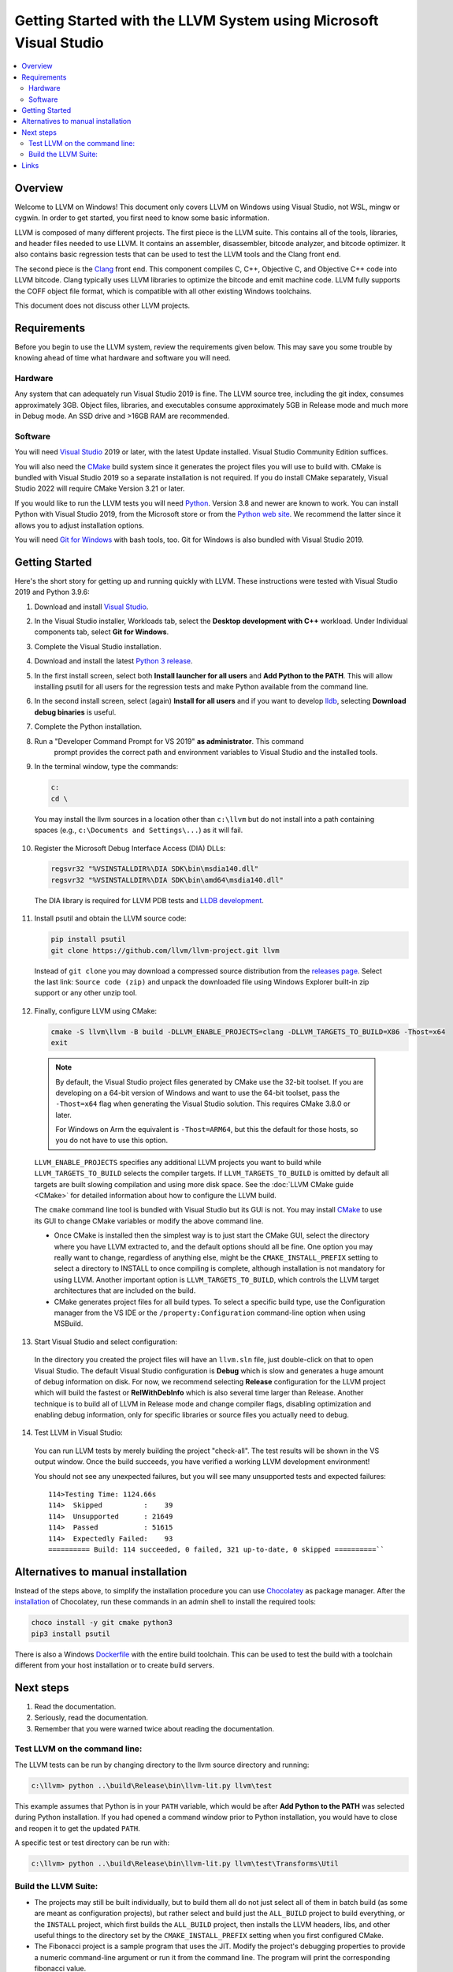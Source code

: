 ==================================================================
Getting Started with the LLVM System using Microsoft Visual Studio
==================================================================


.. contents::
   :local:


Overview
========
Welcome to LLVM on Windows! This document only covers LLVM on Windows using
Visual Studio, not WSL, mingw or cygwin. In order to get started, you first need
to know some basic information.

LLVM is composed of many different projects. The first piece is the
LLVM suite. This contains all of the tools, libraries, and header files needed
to use LLVM. It contains an assembler, disassembler, bitcode analyzer, and
bitcode optimizer. It also contains basic regression tests that can be used to
test the LLVM tools and the Clang front end.

The second piece is the `Clang <https://clang.llvm.org/>`_ front end.  This
component compiles C, C++, Objective C, and Objective C++ code into LLVM
bitcode. Clang typically uses LLVM libraries to optimize the bitcode and emit
machine code. LLVM fully supports the COFF object file format, which is
compatible with all other existing Windows toolchains.

This document does not discuss other LLVM projects.


Requirements
============
Before you begin to use the LLVM system, review the requirements given
below.  This may save you some trouble by knowing ahead of time what hardware
and software you will need.

Hardware
--------
Any system that can adequately run Visual Studio 2019 is fine. The LLVM
source tree, including the git index, consumes approximately 3GB.
Object files, libraries, and executables consume approximately 5GB in
Release mode and much more in Debug mode. An SSD drive and >16GB RAM are
recommended.


Software
--------
You will need `Visual Studio <https://visualstudio.microsoft.com/>`_ 2019 or
later, with the latest Update installed. Visual Studio Community Edition
suffices.

You will also need the `CMake <http://www.cmake.org/>`_ build system since it
generates the project files you will use to build with. CMake is bundled with
Visual Studio 2019 so a separate installation is not required. If you do install
CMake separately, Visual Studio 2022 will require CMake Version 3.21 or later.

If you would like to run the LLVM tests you will need `Python
<http://www.python.org/>`_. Version 3.8 and newer are known to work. You can
install Python with Visual Studio 2019, from the Microsoft store or from
the `Python web site <http://www.python.org/>`_. We recommend the latter since it
allows you to adjust installation options.

You will need `Git for Windows <https://git-scm.com/>`_ with bash tools, too.
Git for Windows is also bundled with Visual Studio 2019.


Getting Started
===============
Here's the short story for getting up and running quickly with LLVM.
These instructions were tested with Visual Studio 2019 and Python 3.9.6:

1. Download and install `Visual Studio <https://visualstudio.microsoft.com/>`_.
2. In the Visual Studio installer, Workloads tab, select the
   **Desktop development with C++** workload. Under Individual components tab,
   select **Git for Windows**.
3. Complete the Visual Studio installation.
4. Download and install the latest `Python 3 release <http://www.python.org/>`_.
5. In the first install screen, select both **Install launcher for all users**
   and **Add Python to the PATH**. This will allow installing psutil for all
   users for the regression tests and make Python available from the command
   line.
6. In the second install screen, select (again) **Install for all users** and
   if you want to develop `lldb <https://lldb.llvm.org/>`_, selecting
   **Download debug binaries** is useful.
7. Complete the Python installation.
8. Run a "Developer Command Prompt for VS 2019" **as administrator**. This command
    prompt provides the correct path and environment variables to Visual Studio and
    the installed tools.
9. In the terminal window, type the commands:

   .. code-block:: bat

     c:
     cd \

  You may install the llvm sources in a location other than ``c:\llvm`` but do not
  install into a path containing spaces (e.g., ``c:\Documents and Settings\...``)
  as it will fail.

10. Register the Microsoft Debug Interface Access (DIA) DLLs:

    .. code-block:: bat

     regsvr32 "%VSINSTALLDIR%\DIA SDK\bin\msdia140.dll"
     regsvr32 "%VSINSTALLDIR%\DIA SDK\bin\amd64\msdia140.dll"

 The DIA library is required for LLVM PDB tests and
 `LLDB development <https://lldb.llvm.org/resources/build.html>`_.

11. Install psutil and obtain the LLVM source code:

    .. code-block:: bat

     pip install psutil
     git clone https://github.com/llvm/llvm-project.git llvm

 Instead of ``git clone`` you may download a compressed source distribution
 from the `releases page <https://github.com/llvm/llvm-project/releases>`_.
 Select the last link: ``Source code (zip)`` and unpack the downloaded file using
 Windows Explorer built-in zip support or any other unzip tool.

12. Finally, configure LLVM using CMake:

    .. code-block:: bat

       cmake -S llvm\llvm -B build -DLLVM_ENABLE_PROJECTS=clang -DLLVM_TARGETS_TO_BUILD=X86 -Thost=x64
       exit

   .. note::
     By default, the Visual Studio project files generated by CMake use the
     32-bit toolset. If you are developing on a 64-bit version of Windows and
     want to use the 64-bit toolset, pass the ``-Thost=x64`` flag when
     generating the Visual Studio solution. This requires CMake 3.8.0 or later.

     For Windows on Arm the equivalent is ``-Thost=ARM64``, but this the default
     for those hosts, so you do not have to use this option.

   ``LLVM_ENABLE_PROJECTS`` specifies any additional LLVM projects you want to
   build while ``LLVM_TARGETS_TO_BUILD`` selects the compiler targets. If
   ``LLVM_TARGETS_TO_BUILD`` is omitted by default all targets are built
   slowing compilation and using more disk space.
   See the :doc:`LLVM CMake guide <CMake>` for detailed information about
   how to configure the LLVM build.

   The ``cmake`` command line tool is bundled with Visual Studio but its GUI is
   not. You may install `CMake <http://www.cmake.org/>`_ to use its GUI to change
   CMake variables or modify the above command line.

   * Once CMake is installed then the simplest way is to just start the
     CMake GUI, select the directory where you have LLVM extracted to, and
     the default options should all be fine.  One option you may really
     want to change, regardless of anything else, might be the
     ``CMAKE_INSTALL_PREFIX`` setting to select a directory to INSTALL to
     once compiling is complete, although installation is not mandatory for
     using LLVM.  Another important option is ``LLVM_TARGETS_TO_BUILD``,
     which controls the LLVM target architectures that are included on the
     build.
   * CMake generates project files for all build types. To select a specific
     build type, use the Configuration manager from the VS IDE or the
     ``/property:Configuration`` command-line option when using MSBuild.

13. Start Visual Studio and select configuration:

   In the directory you created the project files will have an ``llvm.sln``
   file, just double-click on that to open Visual Studio. The default Visual
   Studio configuration is **Debug** which is slow and generates a huge amount
   of debug information on disk. For now, we recommend selecting **Release**
   configuration for the LLVM project which will build the fastest or
   **RelWithDebInfo** which is also several time larger than Release.
   Another technique is to build all of LLVM in Release mode and change
   compiler flags, disabling optimization and enabling debug information, only
   for specific libraries or source files you actually need to debug.

14. Test LLVM in Visual Studio:

   You can run LLVM tests by merely building the project "check-all". The test
   results will be shown in the VS output window. Once the build succeeds, you
   have verified a working LLVM development environment!

   You should not see any unexpected failures, but you will see many unsupported
   tests and expected failures:

   ::

    114>Testing Time: 1124.66s
    114>  Skipped          :    39
    114>  Unsupported      : 21649
    114>  Passed           : 51615
    114>  Expectedly Failed:    93
    ========== Build: 114 succeeded, 0 failed, 321 up-to-date, 0 skipped ==========``

Alternatives to manual installation
===================================
Instead of the steps above, to simplify the installation procedure you can use
`Chocolatey <https://chocolatey.org/>`_ as package manager.
After the `installation <https://chocolatey.org/install>`_ of Chocolatey,
run these commands in an admin shell to install the required tools:

.. code-block:: bat

   choco install -y git cmake python3
   pip3 install psutil

There is also a Windows
`Dockerfile <https://github.com/llvm/llvm-zorg/blob/main/buildbot/google/docker/windows-base-vscode2019/Dockerfile>`_
with the entire build toolchain. This can be used to test the build with a
toolchain different from your host installation or to create build servers.

Next steps
==========
1. Read the documentation.
2. Seriously, read the documentation.
3. Remember that you were warned twice about reading the documentation.

Test LLVM on the command line:
------------------------------
The LLVM tests can be run by changing directory to the llvm source
directory and running:

.. code-block:: bat

  c:\llvm> python ..\build\Release\bin\llvm-lit.py llvm\test

This example assumes that Python is in your ``PATH`` variable, which would be
after **Add Python to the PATH** was selected during Python installation.
If you had opened a command window prior to Python installation, you would
have to close and reopen it to get the updated ``PATH``.

A specific test or test directory can be run with:

.. code-block:: bat

  c:\llvm> python ..\build\Release\bin\llvm-lit.py llvm\test\Transforms\Util

Build the LLVM Suite:
---------------------
* The projects may still be built individually, but to build them all do
  not just select all of them in batch build (as some are meant as
  configuration projects), but rather select and build just the
  ``ALL_BUILD`` project to build everything, or the ``INSTALL`` project,
  which first builds the ``ALL_BUILD`` project, then installs the LLVM
  headers, libs, and other useful things to the directory set by the
  ``CMAKE_INSTALL_PREFIX`` setting when you first configured CMake.
* The Fibonacci project is a sample program that uses the JIT. Modify the
  project's debugging properties to provide a numeric command-line argument
  or run it from the command line.  The program will print the
  corresponding fibonacci value.


Links
=====
This document is just an **introduction** to how to use LLVM to do some simple
things... there are many more interesting and complicated things that you can
do that aren't documented here (but we'll gladly accept a patch if you want to
write something up!).  For more information about LLVM, check out:

* `LLVM homepage <https://llvm.org/>`_
* `LLVM doxygen tree <https://llvm.org/doxygen/>`_
* Additional information about the LLVM directory structure and tool chain
  can be found on the main :doc:`GettingStarted` page.
* If you are having problems building or using LLVM, or if you have any other
  general questions about LLVM, please consult the
  :doc:`Frequently Asked Questions <FAQ>` page.
